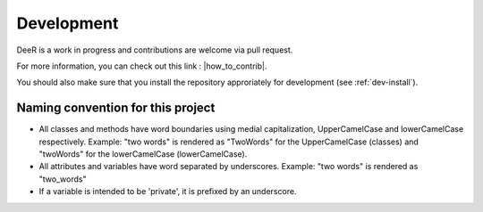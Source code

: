 .. _dev:

Development
===========

DeeR is a work in progress and contributions are welcome via pull request.

For more information, you can check out this link : |how_to_contrib|.

.. |how_to_contrib| raw:: html

   <a href="https://guides.github.com/activities/contributing-to-open-source/#contributing" target="_blank">Contributing to an open source Project on github</a>


You should also make sure that you install the repository approriately for development (see :ref:`dev-install`).


Naming convention for this project
----------------------------------

* All classes and methods have word boundaries using medial capitalization, UpperCamelCase and lowerCamelCase respectively. Example: "two words" is rendered as "TwoWords" for the UpperCamelCase (classes) and "twoWords" for the lowerCamelCase (lowerCamelCase).
* All attributes and variables have word separated by underscores. Example: "two words" is rendered as "two_words"
* If a variable is intended to be 'private', it is prefixed by an underscore.

